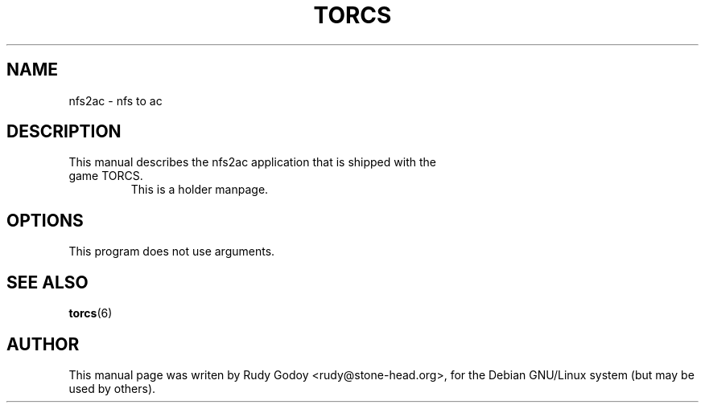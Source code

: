 .TH "TORCS" "6" "1.4" "Rudy Godoy" "Games"
.SH "NAME"
.LP
nfs2ac \- nfs to ac
.SH "DESCRIPTION"
.TP
This manual describes the nfs2ac application that is shipped with the game TORCS.
This is a holder manpage.
.SH "OPTIONS"
.TP
This program does not use arguments.
.SH "SEE ALSO"
.BR torcs (6)
.SH "AUTHOR"
.LP
This manual page was writen by Rudy Godoy <rudy@stone-head.org>,
for the Debian GNU/Linux system (but may be used by others).
